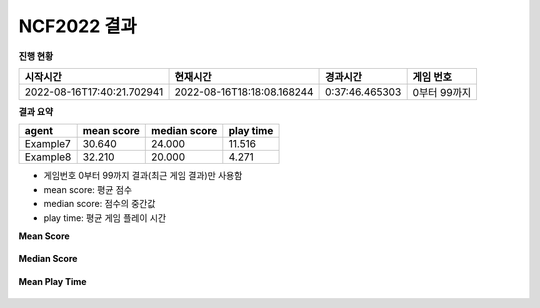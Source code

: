 
NCF2022 결과
===============
**진행 현황**

.. list-table::
   :header-rows: 1
 
   * - 시작시간
     - 현재시간
     - 경과시간
     - 게임 번호
   * - 2022-08-16T17:40:21.702941
     - 2022-08-16T18:18:08.168244
     - 0:37:46.465303
     - 0부터 99까지

**결과 요약**

.. list-table::
   :header-rows: 1

   * - agent
     - mean score
     - median score
     - play time
   * - Example7
     - 30.640
     - 24.000
     - 11.516
   * - Example8
     - 32.210
     - 20.000
     - 4.271

- 게임번호 0부터 99까지 결과(최근 게임 결과)만 사용함
- mean score: 평균 점수
- median score: 점수의 중간값
- play time: 평균 게임 플레이 시간

**Mean Score**

.. figure:: fig/mean_score.png
   :figwidth: 200

**Median Score**

.. figure:: fig/median_score.png
   :figwidth: 200

**Mean Play Time**

.. figure:: fig/mean_play_time.png
   :figwidth: 200

